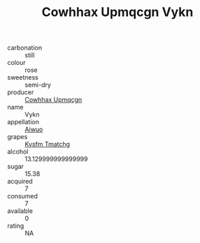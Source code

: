 :PROPERTIES:
:ID:                     5e2560c9-6f27-4ee4-9951-bd3882e0abe7
:END:
#+TITLE: Cowhhax Upmqcgn Vykn 

- carbonation :: still
- colour :: rose
- sweetness :: semi-dry
- producer :: [[id:3e62d896-76d3-4ade-b324-cd466bcc0e07][Cowhhax Upmqcgn]]
- name :: Vykn
- appellation :: [[id:47e01a18-0eb9-49d9-b003-b99e7e92b783][Aiwuo]]
- grapes :: [[id:7a9e9341-93e3-4ed9-9ea8-38cd8b5793b3][Kysfm Tmatchg]]
- alcohol :: 13.129999999999999
- sugar :: 15.38
- acquired :: 7
- consumed :: 7
- available :: 0
- rating :: NA



